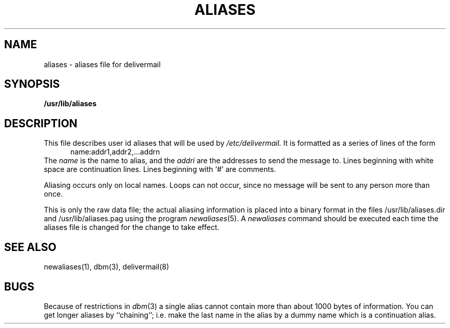 .\" Copyright (c) 1980 Regents of the University of California.
.\" All rights reserved.  The Berkeley software License Agreement
.\" specifies the terms and conditions for redistribution.
.\"
.\"	@(#)aliases.5	4.1 (Berkeley) %G%
.\"
.TH ALIASES 5
.UC 4
.SH NAME
aliases \- aliases file for delivermail
.SH SYNOPSIS
.B /usr/lib/aliases
.SH DESCRIPTION
This file describes user id aliases
that will be used
by
.I /etc/delivermail.
It is formatted as a series of lines
of the form
.in +0.5i
name:addr1,addr2,...addrn
.in
The
.I name
is the name to alias,
and the
.I addri
are the addresses to send the message to.
Lines beginning with white space
are continuation lines.
Lines beginning with `\|#\|'
are comments.
.PP
Aliasing occurs only on local names.
Loops can not occur,
since no message will be sent to any person
more than once.
.PP
This is only the raw data file; the actual aliasing information is
placed into a binary format in the files
/usr/lib/aliases.dir
and
/usr/lib/aliases.pag
using the program
.IR newaliases (5).
A
.I newaliases
command should be executed each time the aliases file is changed for the
change to take effect.
.SH SEE\ ALSO
newaliases(1), dbm(3), delivermail(8)
.SH BUGS
Because of restrictions in
.IR dbm (3)
a single alias cannot contain more than about 1000 bytes of information.
You can get longer aliases by ``chaining''; i.e. make the last name in
the alias by a dummy name which is a continuation alias.
